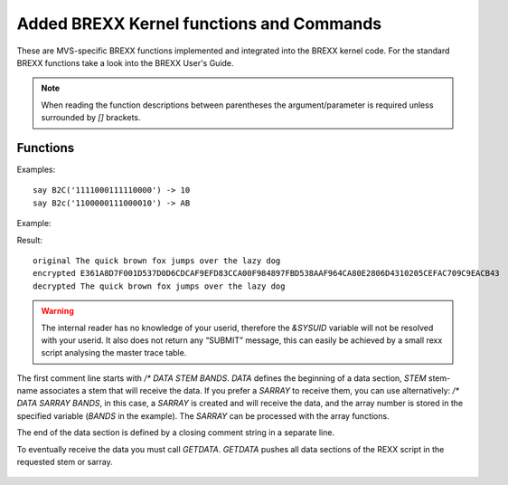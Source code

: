 Added BREXX Kernel functions and Commands
-----------------------------------------

These are MVS-specific BREXX functions implemented and integrated into
the BREXX kernel code. For the standard BREXX functions take a look into
the BREXX User's Guide.

.. note::
    
    When reading the function descriptions between parentheses the
    argument/parameter is required unless surrounded by `[]` brackets.

Functions
~~~~~~~~~

.. function:: ABEND(user-abend-code)

   ABEND Terminates the program with specified User-Abend-Code. Valid
   values for the user evening abend-code are values between 0 and 4095.

   :param user-abend-code: specified User-Abend-Code
   :rtype: n/a

.. function:: AFTER(search-string,string)
    
    The remaining portion of the string that follows the first
    occurrence of the search-string within the string. If search-string
    is not part of string an empty string is returned.

   :param search-string: search string
   :param string: string to search
   :rtype: string

.. function:: A2E(ascii-string)

    Translates an ASCII string into EBCDIC. Caveat: not 
    all character translations are biunique!
    
   :param ascii-string: string to translate
   :rtype: string

.. function:: E2A(ebcdic-string)

    Translates an EBCDIC string into ASCII. Caveat: not 
    all character translations are biunique!
    
   :param ebcdic-string: string to translate
   :rtype: string

.. function:: BEFORE(search-string,string)
    
    The portion of the string that precedes the first occurrence of
    search-string within the string. If search-string is not part of
    string an empty string is returned.

    :param search-string: search string
    :param string: string to search
    :rtype: string

    Example:

    .. code-block:: rexx
       :linenos:

       string='The quick brown fox jumps over the lazy dog'
       say 'String                 'string
       say 'Before Fox             'before('fox',string)
       say 'After Fox              'after('fox',string)

    Result::

        STRING                 THE QUICK BROWN FOX JUMPS OVER THE LAZY DOG
        BEFORE FOX             THE QUICK BROWN                            
        AFTER FOX               JUMPS OVER THE LAZY DOG    

.. function:: BLDL(program-name)

   Reports 1 if the program is callable via the active program library
   assignments (STEPLIB, JOBLIB, etc. DD statements). If it is not
   found, 0 is returned.

   :param program-name: program name
   :rtype: int

.. function:: BASE64ENC(string)

   Encodes a string or a binary string into a Base 64 encoded string. It
   is not an encryption process; it is, therefore, not usable for
   storing passwords.

   :param string: string to encode
   :rtype: string

.. function:: BASE64DEC(base64-string)

   Decodes a base64 string into a string or binary string.

   :param base64-string: string to decode
   :rtype: string

   Example:
   
   .. code-block:: rexx
      :linenos:
   
      str='The quick brown fox jumps over the lazy dog'
      stre=base64Enc(str)
      say 'Encoded 'stre
      strd=base64Dec(stre)
      say 'Original "'strd'"'
      say 'Decoded "'strd'"'
   
   Result::
   
       Encoded 44iFQJikiYOSQIKZlqaVQIaWp0CRpJSXokCWpYWZQKOIhUCTgamoQISWhw==
       Original "The quick brown fox jumps over the lazy dog"
       Decoded "The quick brown fox jumps over the lazy dog"
   
.. function:: B2C(bit-string)
   
   Converts bit string into a Character string

   :param bit-string: string to decode
   :rtype: string

Examples::

    say B2C('1111000111110000') -> 10
    say B2c('1100000111000010') -> AB


.. function:: C2B(character-string)

    Converts a character string into a bit string

    Example::
    
        say c2x('64'x) c2B('64'x) -> 64 01100100
        say c2x(10) c2B(10)       -> F1F0 1111000111110000
        say c2x('AB') c2B('AB')   -> C1C2 1100000111000010
    
.. function:: C2U(character-string)
    
    Converts a character string into an unsigned Integer string

    Example::
    
        say c2d(' B5918B39'x) -1248752839
        say c2u(' B5918B39'x) 3046214457

.. function:: D2P(number,length[,fraction-digit])
    
    D2P converts a number (integer or float) into a decimal packed
    field. The created field is in binary format. The fraction digit
    parameter is non-essential, as the created decimal does not contain
    any fraction information, for symmetry reasons to the P2D function
    it has been added.

.. function:: P2D(number,length,fraction-digit)
    
    P2D converts a decimal packed field (binary format) into a number.

.. function:: CEIL(decimal-number)
    
    CEIL returns the smallest integer greater or equal than the decimal number.

.. function:: CONSOLE(operator-command)
    
    Performs an operator command, but does not return any output. If you
    need the output for checking the result, please use the RXCONSOL
    function.

.. function:: ENCRYPT(string,password)
    
    Encrypts a string via a password. The encryption/decryption method
    is merely XOR-ing the string with the password in several rounds.
    This means the process is not foolproof and has not the quality of
    an RSA encryption.

.. function:: DECRYPT(string,password)
    
    Decrypts an encrypted string via a password.
    The encryption/decryption method is merely XOR-ing the string with
    the password in several rounds. This means the process is not
    foolproof and has not the quality of an RSA encryption.

Example:

.. code-block:: rexx
   :linenos:
   
   a10='The quick brown fox jumps over the lazy dog'
   a11=encrypt(a10,"myPassword")
   a12=decrypt(a11,"myPassword")
   say "original "a10
   say "encrypted "c2x(a11)
   say "decrypted "a12

Result::
    
    original The quick brown fox jumps over the lazy dog
    encrypted E361A8D7F001D537D0D6CDCAF9EFD83CCA00F984897FBD538AAF964CA80E2806D4310205CEFAC709C9EACB43
    decrypted The quick brown fox jumps over the lazy dog

.. function:: DEFINED('variable-name')
    
    Tests if variable or STEM exists, to avoid variable substitution, the variable-name must be enclosed in quotes.
    return values:

    +--------------+------------------------------------------------------+
    | Return Value | Description                                          |
    +==============+======================================================+
    | -1           | not defined, but would be an invalid variable name   |
    +--------------+------------------------------------------------------+
    | 0            | variable-name is not a defined variable              |
    +--------------+------------------------------------------------------+
    | 1            | variable-name is defined it contains a string        |
    +--------------+------------------------------------------------------+
    | 2            | variable-name is defined it contains a numeric value |
    +--------------+------------------------------------------------------+
    
    To test whether a variable is defined, you can use: 
    `If defined('myvar')> 0 then ..`

.. function:: DUMPIT(address,dump-length)
    
    DUMPIT displays the content at a given address of a specified length
    in hex format. The address must be provided in hex format;
    therefore, a conversion with the D2X function is required.

    Example:
    
    .. code-block:: rexx
       :linenos:
       
       call mvscbs
       /* load MVS CB functions */
       call dumpit d2x(tcb()),256
    
    Result::
    
        009B8148 (+00000000) | 009AE448 00000000 009AD99C 009BF020 | ..U.......R...0.
        009B8158 (+00000010) | 00000000 00000000 009B2578 80000000 | ................
        009B8168 (+00000020) | 0000FFFF 009C7C88 0013B908 00000000 | ......@h........
        009B8178 (+00000030) | 40D871C0 009DA1E0 002C13C0 002C1434 |  Q.{...\...{....
        009B8188 (+00000040) | 002C1434 002C30A8 00000085 009ADA3C | .......y...e....
        009B8198 (+00000050) | 00000002 00158000 00262F88 4025EBD0 | ...........h ..}
        009B81A8 (+00000060) | 00BF52C0 0027F268 4026306E 00000000 | ...{..2. ..>....
        009B81B8 (+00000070) | 001D4FB8 00000000 00000000 009DC330 | ..|...........C.
        009B81C8 (+00000080) | 00000000 009B8730 00000000 00000000 | ......g.........
        009B81D8 (+00000090) | 001D3048 00000000 009DF548 00000000 | ..........5.....
        009B81E8 (+000000A0) | 009B23C4 809D5F88 00000000 00000000 | ...D..¬h........
        009B81F8 (+000000B0) | 00000000 009DC6EC 00000000 00000000 | ......F.........
        009B8208 (+000000C0) | 00000000 00000000 00000000 00000000 | ................
        009B8218 (+000000D0) | 009B8270 00000000 00000000 009B8730 | ..b...........g.
        009B8228 (+000000E0) | 00000000 00000000 00000000 00000000 | ................
        009B8238 (+000000F0) | 80000040 00000000 009B2E58 00000000 | ... ............

.. function:: DUMPVAR('variable-name')

    DUMPVAR displays the content of a variable or stem-variable in hex
    format; the displayed length is variable-length +16 bytes. The
    variable name must be enclosed in quotes. If no variable is
    specified, all so far allocated variables are printed.

    Example:
    
    .. code-block:: rexx
       :linenos:
       
       v21.1='Stem Variable, item 1'
       v21.2='Stem Variable, item 2'
       v21.3='Stem Variable, item 3'
       call DumpVAR('v21.1')
    
    Result::
        
        002C2818 (+00000000) | E2A38594 40E58199 89818293 856B4089 | Stem Variable, i
        002C2828 (+00000010) | A3859440 F1000000 00000000 00000000 | tem 1...........
    
.. function:: DATE([date-target-format],[date],[date-input-format])

    The integrated DATE function replaces the RXDATE version stored in
    RXLIB. RXDATE will be available to guarantee consistency of
    existing REXX scripts. It may be removed in a future release. 

    The three arguments are options. `date` defaults to today,

    Supported input formats:
    
    +---------------+------------------------------------------------------------------------------------------------+
    | Format        | Description                                                                                    |
    +===============+================================================================================================+
    | Base          | days since 01.01.0001                                                                          | 
    +---------------+------------------------------------------------------------------------------------------------+
    | JDN           | days since Monday 24. November 4714 BC                                                         |
    +---------------+------------------------------------------------------------------------------------------------+ 
    | UNIX          | days since 1. January 1970                                                                     |
    +---------------+------------------------------------------------------------------------------------------------+ 
    | DEC           | 01-JAN-20 DEC format (Digital Equipment Corporation)                                           |
    +---------------+------------------------------------------------------------------------------------------------+ 
    | XDEC          | 01-JAN-2020 extended DEC format (Digital Equipment Corporation)                                |
    +---------------+------------------------------------------------------------------------------------------------+ 
    | Julian        | yyyyddd e.g. 2018257                                                                           |
    +---------------+------------------------------------------------------------------------------------------------+ 
    | European      | dd/mm/yyyy e.g. 11/11/18                                                                       |
    +---------------+------------------------------------------------------------------------------------------------+ 
    | xEuropean     | dd/mm/yyyy e.g. 11/11/2018, extended European (4 digits year)                                  |
    +---------------+------------------------------------------------------------------------------------------------+ 
    | German        | dd.mm.yyyy e.g. 20.09.2018                                                                     |
    +---------------+------------------------------------------------------------------------------------------------+ 
    | USA           | mm/dd/yyyy e.g. 12.31.18                                                                       |
    +---------------+------------------------------------------------------------------------------------------------+ 
    | xUSA          | mm/dd/yyyy e.g. 12.31.2018, extended USA (4 digits year)                                       |
    +---------------+------------------------------------------------------------------------------------------------+ 
    | STANDARD      | yyyymmdd e.g. 20181219                                                                         |
    +---------------+------------------------------------------------------------------------------------------------+ 
    | ORDERED       | yyyy/mm/dd e.g. 2018/12/19                                                                     |
    +---------------+------------------------------------------------------------------------------------------------+ 
    | LONG          | dd month-name yyyy e.g. 12 March 2018, month is translated into month number (first 3 letters) |
    +---------------+------------------------------------------------------------------------------------------------+ 
    | NORMAL        | dd 3-letter-month yyyy e.g. 12 Mar 2018, month is translated into month number                 |
    +---------------+------------------------------------------------------------------------------------------------+ 
    | QUALIFIED     | Thursday, December 17, 2020                                                                    |
    +---------------+------------------------------------------------------------------------------------------------+  
    | INTERNATIONAL | date format 2020-12-01                                                                         |
    +---------------+------------------------------------------------------------------------------------------------+ 
    | TIME          | date since 1.1.1970 in seconds                                                                 |
    +---------------+------------------------------------------------------------------------------------------------+ 
    
    
    Supported output formats:
    
    +---------------+------------------------------------------------------------------------------------------------+
    | Format        | Description                                                                                    |
    +===============+================================================================================================+
    | Base          | days since 01.01.0001                                                                          | 
    +---------------+------------------------------------------------------------------------------------------------+
    | Days          | ddd days in this year e.g. 257                                                                 |
    +---------------+------------------------------------------------------------------------------------------------+
    | Weekday       | weekday of day e.g. Monday                                                                     |
    +---------------+------------------------------------------------------------------------------------------------+
    | Century       | dddd days in this century                                                                      |
    +---------------+------------------------------------------------------------------------------------------------+
    | JDN           | days since Monday 24. November 4714 BC                                                         |
    +---------------+------------------------------------------------------------------------------------------------+ 
    | UNIX          | days since 1. January 1970                                                                     |
    +---------------+------------------------------------------------------------------------------------------------+ 
    | DEC           | 01-JAN-20 DEC format (Digital Equipment Corporation)                                           |
    +---------------+------------------------------------------------------------------------------------------------+ 
    | XDEC          | 01-JAN-2020 extended DEC format (Digital Equipment Corporation)                                |
    +---------------+------------------------------------------------------------------------------------------------+ 
    | Julian        | yyyyddd e.g. 2018257                                                                           |
    +---------------+------------------------------------------------------------------------------------------------+ 
    | European      | dd/mm/yyyy e.g. 11/11/18                                                                       |
    +---------------+------------------------------------------------------------------------------------------------+ 
    | xEuropean     | dd/mm/yyyy e.g. 11/11/2018, extended European (4 digits year)                                  |
    +---------------+------------------------------------------------------------------------------------------------+ 
    | German        | dd.mm.yyyy e.g. 20.09.2018                                                                     |
    +---------------+------------------------------------------------------------------------------------------------+ 
    | USA           | mm/dd/yyyy e.g. 12.31.18                                                                       |
    +---------------+------------------------------------------------------------------------------------------------+ 
    | xUSA          | mm/dd/yyyy e.g. 12.31.2018, extended USA (4 digits year)                                       |
    +---------------+------------------------------------------------------------------------------------------------+ 
    | STANDARD      | yyyymmdd e.g. 20181219                                                                         |
    +---------------+------------------------------------------------------------------------------------------------+ 
    | ORDERED       | yyyy/mm/dd e.g. 2018/12/19                                                                     |
    +---------------+------------------------------------------------------------------------------------------------+ 
    | LONG          | dd month-name yyyy e.g. 12 March 2018, month is translated into month number (first 3 letters) |
    +---------------+------------------------------------------------------------------------------------------------+ 
    | LS            | time of day in microseconds  5 chars (digits) seconds, 6 chars, microseconds w/out delimiters  |
    +---------------+------------------------------------------------------------------------------------------------+ 
    | NORMAL        | dd 3-letter-month yyyy e.g. 12 Mar 2018, month is translated into month number                 |
    +---------------+------------------------------------------------------------------------------------------------+ 
    | QUALIFIED     | Thursday, December 17, 2020                                                                    |
    +---------------+------------------------------------------------------------------------------------------------+  
    | INTERNATIONAL | date format 2020-12-01                                                                         |
    +---------------+------------------------------------------------------------------------------------------------+ 
    | TIME          | date since 1.1.1970 in seconds                                                                 |
    +---------------+------------------------------------------------------------------------------------------------+ 

.. function:: DATETIME([target-format],[timestamp],[input-format])
    
    Formats a timestamp into various representations. 

    :param target-format: *optional* target-format defaults to Ordered
    :param timestamp: *optional* timestamp defaults to today current time
    :param input-format: *optional* input-format defaults to Timestamp
    :rtype: string

    Formats are:
    
    +--------+---------------------------+--------------------------------------------+
    | Format | Description               | Example                                    |
    +========+===========================+============================================+
    | T      | is timestamp in seconds   | 1615310123 (seconds since 1. January 1970) |
    +--------+---------------------------+--------------------------------------------+
    | E      | timestamp European format | 09/12/2020-11:41:13                        |
    +--------+---------------------------+--------------------------------------------+
    | U      | timestamp US format       | 12.09.2020-11:41:13                        |
    +--------+---------------------------+--------------------------------------------+
    | O      | Ordered Time stamp        | 2020/12/09-11:41:13                        |
    +--------+---------------------------+--------------------------------------------+
    | B      | Base Time stamp           | Wed Dec 09 07:40:45 2020                   |
    +--------+---------------------------+--------------------------------------------+

.. function:: Time(string)
    
    Time has gotten new input parameters. `String` can be one of:

    - `MS` Time of today in seconds.milliseconds
    - `HS` Time of today in seconds.hundreds 
    - `US` Time of today in seconds.microseconds
    - `CPU` Used CPU time in seconds.milliseconds
    - `LS` time of day in microseconds, in string format, 5 chars (digits) seconds, 6 chars microseconds without delimiters

.. function:: STDATE([date-target-format],[date],[date-input-format])
    
    Calculating the Startrek Stardate.  

    :param date-target-format: *optional* date-target-format defaults to Ordered
    :param timestamp: *optional* timestamp defaults to today current time
    :param input-format: *optional* input-format defaults to Timestamp
    :rtype: string

.. function:: FILTER(string,character-table[,filter-type])

    The filter function removes all characters defined in the character
    table if 'drop' is used as filter-type. If 'keep' is specified, just
    those characters which are in the character table are kept.
    Filter-type defaults to drop.

   :param string: string to filter
   :param character-table: filter table
   :param filter-type: *optional* either `drop` or `keep`
   :rtype: string
  

    For example, remove 'o' and 'blank':

    
    .. code-block:: rexx
       :linenos:
    
       say FILTER('The quick brown fox jumps over the lazy dog',' o')
       Thequickbrwnfxjumpsverthelazydg

.. function:: FLOOR(decimal-number)

    FLOOR returns the smallest integer less or equal to the decimal number.

.. function:: INT(decimal-number)

    INT returns the integer value of a decimal number. Fraction digits
    are stripped off. There is no rounding in place. It's faster than
    saying `intValue=number%1`

.. function:: JOBINFO() 
    
    Returns jobname and additional information about currently running job or TSO session in REXX variables, like JOB.NAME, JOB.NUMBER, STEP.NAME, PROGRAM.NAME

    Example:
    
    .. code-block:: rexx
       :linenos:
       
       say jobinfo()
       say job.name
       say job.number
       say job.step
       say job.program
    
    Result::
        
        PEJ                  
        PEJ                  
        TSU02077             
        ISPFTSO.ISPLOGON     
        IKJEFT01                  

.. function:: JOIN(string,target-string[,join-table])
    
    Join merges a string into a target-string. The merge occurs byte by
    byte; if the byte in target-string is defined in the join-table. The
    join-table consists of one or more characters, which may be overwritten.
    If it is in the target-string, it is replaced by the equivalent byte of
    the string. If it is not part of the join-table, it remains as it is. If
    the length of the string is greater than the target-string size is
    appending the target-string. The join-table is an optional parameter and
    defaults to blank.

    Example::
        
        SAY JOIN('     PETER        MUNICH','NAME=        CITY=          ')          
        NAME=PETER   CITY=MUNICH
    
.. function:: LEVEL()

    Level returns the current procedure level. The level information is
    increased by +1 for every CALL statement or function call.

    Example:
    
    .. code-block:: rexx
       :linenos:
    
       say 'Entering MAIN 'Level()
       call proc1
       say 'Returning from proc1 'Level()
       return
       
       proc1:
          say 'Entering proc1 'Level()
          call proc2
          say 'Returning from proc2 'Level()
       return 0
       
       proc2: procedure
          if level()>5 then return 4
          say 'Entering proc2 'Level()
          prc=proc1()
          say 'Returning from proc1 'Level()
       return 0
    
    Result::
    
        ENTERING MAIN 0       
        ENTERING PROC1 1      
        ENTERING PROC2 2      
        ENTERING PROC1 3      
        ENTERING PROC2 4      
        ENTERING PROC1 5      
        RETURNING FROM PROC2 5
        RETURNING FROM PROC1 4
        RETURNING FROM PROC2 3
        RETURNING FROM PROC1 2
        RETURNING FROM PROC2 1
        RETURNING FROM PROC1 0

.. function:: ARGV(argument-number,calling-level)   

    Returns the argument specified by argument-number and the calling-level. 
    With this function, you can determine calling procedure arguments in several stages.
 
    calling-level:

    +--------+-----------------------------------------------------+
    | 0      | is the current procedure                            | 
    +--------+-----------------------------------------------------+
    | -1     | is the procedure calling the current procedure      | 
    +--------+-----------------------------------------------------+
    | -2     | the caller of the caller …                          | 
    +--------+-----------------------------------------------------+
    | ...    |                                                     | 
    +--------+-----------------------------------------------------+
    | 1      | is the very first procedure in the calling sequence | 
    +--------+-----------------------------------------------------+
    | 2      | is the second procedure                             | 
    +--------+-----------------------------------------------------+
    | 3      | ...                                                 | 
    +--------+-----------------------------------------------------+

    Example:

    .. code-block:: rexx
       :linenos:
    
       RX MAIN "EUROPE"
       call Sub1 "Germany", "Italy","UK"                 
       return                                            
                                                         
       sub1:                                             
       call sub2 'Munich','Rome','London'                
       return                                            
                                                         
       sub2:                                             
       say 'argument 1 of SUB2: 'argv(1,0)               
       say 'argument 2 of SUB2: 'argv(2,0)               
       say 'argument 3 of SUB2: 'argv(3,0)               
                                                         
       say 'argument 1 of SUB1: 'argv(1,-1)              
       say 'argument 2 of SUB1: 'argv(2,-1)              
       say 'argument 3 of SUB1: 'argv(3,-1)              
                                                         
       say 'Calling argument 1 of main: 'argv(1,-2)      
       return                                            
       
    Result:

        argument 1 of SUB2: Munich           
        argument 2 of SUB2: Rome             
        argument 3 of SUB2: London           
        argument 1 of SUB1: Germany          
        argument 2 of SUB1: Italy            
        argument 3 of SUB1: UK               
        Calling argument 1 of main: EUROPE   


.. function:: LINKMVS(load-module, parms)

    Starts a load module. Parameters work according to standard conventions.

.. function:: LINKPGM(load-module, parms)

    Starts a load module. Parameters work according to standard conventions.

.. function:: LISTIT('variable-prefix')

    Returns the content of all variables and stem-variables starting
    with a specific prefix. The prefix must be enclosed in quotes. If no
    prefix is defined all variables are printed

    Example:
    
    .. code-block:: rexx
       :linenos:
       
       v2='simple Variable'
       v21.0=3
       v21.1='Stem Variable, item 1'
       v21.2='Stem Variable, item 2'
       v21.3='Stem Variable, item 3'
       call ListIt 'V2'
    
    Result::
    
        List Variables with Prefix 'V2'         
        -------------------------------         
        [0001]  "V2" => "SIMPLE VARIABLE"       
        [0002]  "V21." =>                       
        >[0001] "|.0" => "3"                    
        >[0002] "|.1" => "STEM VARIABLE, ITEM 1"
        >[0003] "|.2" => "STEM VARIABLE, ITEM 2"
        >[0004] "|.3" => "STEM VARIABLE, ITEM 3"

.. function:: LOCK('lock-string',['lock-modes'][,timeout])
    
    Locks a resource (could be any string, e.g. dataset-name) for usage
    by a concurrent program (which must request the same resource).
    Typically it is used to keep the integrity of several datasets.
    
    :param lock-string: resource to lock
    :param lock-modes: *optional* One of TEST/SHARED/EXCLUSIVE. `TEST` tests whether the resource is available. `SHARED` shared access is wanted, other programs/tasks are also shared access granted, but no exclusive lock can be granted, while a shared lock is active, `EXCLUSIVE` no other program/task can use the resource at this point.
    :param timeout: *optional* defines a maximum wait time in milliseconds to acquire the resource. If no timeout is defined the LOCK ends immediately if it couldn’t be acquired.
    :return: **0** if resource was locked, **4** resource could not be acquired in the requested time interval

.. function:: UNLOCK('lock-string')
    
    Unlocks a previously locked resource.
    
    :return: 0 unlock was successful, otherwise unsuccesful

.. function:: MEMORY()
    
    Determines and print the available storage junks::
        
        MVS Free Storage Map           
        ---------------------------    
        AT ADDR  7909376    1176 KB    
        AT ADDR  3108864    1166 KB    
        Total               2342 KB    
        ---------------------------    
                  
.. function:: MTT(['REFRESH'])

    :return: the content of the Master Trace Table in the stem variable `_LINE.`, `_LINE.0` contains the number ofreturned trace table entries. The return code contains the number of trace table entries fetched. If **-1** is returned the Master Trace Table has not been changed since the last call, _LINE. remains unchanged.
    
    If the optional `'REFRESH'` option is used, the Trace Table will be
    recreated even it it has not changed.

    Example:
    
    .. code-block:: rexx
       :linenos:
        
        Call mtt()
        Do i=1 to _line.0
           Say _line.i
        End 
     
    Result::
    
        ...
        4000 08.48.56 JOB  891  $HASP395 BRXLINK  ENDED"                                  
        4000 08.48.56 JOB  891  IEF404I BRXLINK - ENDED - TIME=08.48.56"                  
        0004 08.48.56 JOB  891  BRXLINK    ALIASES             IKJEFT01  RC= 0000"        
        0004 08.48.55 JOB  891  BRXLINK    LINKAUTH            IEWL      RC= 0000"        
        0004 08.48.53 JOB  891  BRXLINK    BRXLNK              IEWL      RC= 0004"        
        0004 08.48.53 JOB  891  IEFACTRT - Stepname  Procstep  Program   Retcode"         
        4000 08.48.51 JOB  891  IEF403I BRXLINK - STARTED - TIME=08.48.51"                
        4000 08.48.51 JOB  891  $HASP373 BRXLINK  STARTED - INIT  1 - CLASS A - SYS TK4-" 
        0200 08.48.50 JOB  891  $HASP100 BRXLINK  ON READER2"                     
        ...      

.. function:: MTTSCAN
    
    MTTSCAN is an application that constantly analyses the Master Trace 
    Table and passes control to the user’s procedures for a registered
    function to perform user actions. 
    
    Example in `BREXX.<version>.SAMPLE(MTTSCANT)` 
    
    
    In this example, the trace entries `$HASP373 (LOGON)` and 
    `$HASP395 (LOGOFF)` are registered, and the associated call-back
    procedures will be called to initiate further actions.  

    Example:
    
    .. code-block:: rexx
       :linenos:
    
       /* ------------------------------------------------------------------  
        * Scan Master Trace Table for LOGON/LOGOFF actions                    
        * ------------------------------------------------------------------  
        */                                                                    
       /* ------------------------------------------------------------------*/
       /*            + ---  REGISTER requestesd action                      */
       /*            |           + --- action keyword in trace table        */
       /*            |           |          + --- associated call back proc */
       /*            Y           Y          Y                               */
       call mttscan 'REGISTER','$HASP373','hasp373'                           
       call mttscan 'REGISTER','$HASP395','hasp395'                           
                                                                              
       /*            + ---  Start scanning Trace Table                      */
       /*            |     + --- scan frequency in millisedonds             */
       /*            Y     Y          default is 5000                       */
       call mttscan 'SCAN',2000                                               
       return                                                                 
       /* --------------------------------------------------------------------
        * Call Back to handle $HASP373 Entries of the Trace Table: user LOGON 
        *    arg(1) contains the selected line of the Trace Table             
        * --------------------------------------------------------------------
        */                                                                    
       hasp373:                                                               
         user=word(arg(1),6)                                                  
       /* call console 'c u='user     You can for example cancel the user   */
         say user ' has logged on'                                            
         say 'Trace Table entry: 'arg(1)                                      
         say copies('-',72)                                                   
       return                                                                 
       /* --------------------------------------------------------------------
        * Call Back to handle $HASP395 Entries of the Trace Table: user LOGOFF
        *   arg(1) contains the selected line of the Trace Table              
        * --------------------------------------------------------------------
        */                                                                    
       hasp395:                         
         user=word(arg(1),6)            
         say user ' has logged off'     
         say 'Trace Table entry: 'arg(1)
         say copies('-',72)             
       return    

.. function:: RXCONSOL
    
    An application that returns the output of a requested Console command in the stem variable `CONSOLE.n`

    :return: **>0** the command output could not be identified in the Master Trace Table
    
    Example in `BREXX.<version>.SAMPLE(CONSOLE)`:

    .. code-block:: rexx
       :linenos:
    
       /* -----------------------------------------------------------
        *  RXCONSOL Sample: Show output of a Console command         
        * -----------------------------------------------------------
        */                                                           
       call rxconsol('D A,L')                                        
       say copies('-',72)                                            
       say center('Console Output of D A,L',72)                      
       say copies('-',72)                                            
       do i=1 to console.0                                           
          say console.i                                              
       end

    .. warning:: 
        
        The result of an operator command is not synchronously returned, but
        asynchronously assigned via the activity number. In certain
        situations, this may fail, then an exact match of operator command
        and its output is impossible. You will then see more output than
        expected.  

.. function:: RXLIST()

    Prints the currently loaded BREXX modules including their originating DSN.
    The first entry is the starting REXX. 

    Example::

        Loaded Rexx Modules                                  
            REXX      Member   DDNAME   DSN                  
        -----------------------------------------------------
          1 #RXL      RXL      SYSUEXEC PEJ.EXEC             
          2 RXSORT    RXSORT   RXLIB    BREXX.RXLIB          
          3 FMTLIST   FMTLIST  RXLIB    BREXX.RXLIB          
          4 FSSAPI    FSSAPI   RXLIB    BREXX.RXLIB          

.. function:: NJE38CMD

    An application that returns the output of a requested NJE38 command
    in the stem variable `NJE38.n` 
    
    :return: **>0** means the NJE38 command output could not be identified in the Master Trace Table
    
    Example in `BREXX.<version>.SAMPLE(NJECMD)`

    .. code-block:: rexx
       :linenos:
    
       /* -----------------------------------------------------------
        *  NJE38 Sample: Show available files in NJE38 inbox         
        *    pass command to NJE38CMD and retrieve output            
        * -----------------------------------------------------------
        */                                                           
       rc=nje38CMD('NJE38 D fILes')                                  
       if rc>0 then do                                               
          say 'Unable to pickup NJE38 results'                       
          return 8                                                   
       end                                                           
       say copies('-',72)                                            
       say center('NJE38 Spool Queue',72)                            
       say copies('-',72)                                            
       do i=1 to nje38.0                                             
          say nje38.i                                                
       end                                                           
    
    Result::
    
        ------------------------------------------------------------------------
                                   NJE38 SPOOL QUEUE                            
        ------------------------------------------------------------------------
        NJE014I  File status for node DRNBRX3A
        File  Origin   Origin    Dest     Dest
         ID   Node     Userid    Node     Userid    CL  Records
        0006  DRNBRX3A PEJ1      DRNBRX3A PEJ       A   50
        0010  CZHETH3C FIX0MIG   DRNBRX3A MIG       A   119
        Spool 00% full

.. function:: VLIST(pattern[,”VALUES”/”NOVALUES”])

    VLIST scans all defined REXX-variable names for a specific pattern.
    This is mainly for stem-variables useful, where they can have
    various compound components. The pattern must be coded in the form
    `p1.p2.p3.p4.p5`, p1, p2, p3,p4,p5 are subpatterns that must match 
    the stem variable name. There are up to 5 subpatterns allowed. 
    You may use `*` as a subpattern for any variable in this position.

    Example:
    
    .. code-block:: rexx
       :linenos:
    
       ADDRESS.PEJ.CITY='Munich'
       ADDRESS.MIG.CITY='Berlin'
       ADDRESS.pej.pub='Hofbrauhaus'
       ADDRESS.mig.pub='Steakhaus'
       ADDRESS='set'
       call xlist('*.*.CITY')
       call xlist('ADDRESS')
       call xlist('ADDRESS.*.CITY')
       call xlist('ADDRESS.PEJ')
       call xlist('ADDRESS.MIG')
       call xlist()
       exit
       xlist:
       say '>>> 'arg(1)
       say vlist(arg(1))
       return
    
    Result::
    
        >>> *.*.CITY                  
        ADDRESS.MIG.CITY="BERLIN"     
        ADDRESS.PEJ.CITY="MUNICH"     
                                      
        >>> ADDRESS                   
        ADDRESS="SET"                 
        ADDRESS.MIG.CITY="BERLIN"     
        ADDRESS.MIG.PUB="STEAKHAUS"   
        ADDRESS.PEJ.CITY="MUNICH"     
        ADDRESS.PEJ.PUB="HOFBRAUHAUS" 
                                      
        >>> ADDRESS.*.CITY            
        ADDRESS.MIG.CITY="BERLIN"     
        ADDRESS.PEJ.CITY="MUNICH"     
                                      
        >>> ADDRESS.PEJ               
        ADDRESS.PEJ.CITY="MUNICH"     
        ADDRESS.PEJ.PUB="HOFBRAUHAUS" 
                                      
        >>> ADDRESS.MIG               
        ADDRESS.MIG.CITY="BERLIN"     
        ADDRESS.MIG.PUB="STEAKHAUS"   
                                      
        >>>                           
        ADDRESS="SET"                 
        ADDRESS.MIG.CITY="BERLIN"     
        ADDRESS.MIG.PUB="STEAKHAUS"   
        ADDRESS.PEJ.CITY="MUNICH"     
        ADDRESS.PEJ.PUB="HOFBRAUHAUS" 
        SIGL="11"                     
        VLIST.0="2"  

.. function:: LASTWORD(string)

    Returns the last word of the provided string.

.. function:: PEEKS(decimal-address,length)

    PEEKS returns the content (typically a string) of a main-storage
    address in a given length. The address must be in decimal format.
    
    PEEKS is a shortcut of `STORAGE(d2x(decimal-address),length)`.

.. function:: PEEKA(decimal-address) 

    PEEKA returns an address (4 bytes) stored at a given address. The 
    address must be in decimal format. 
    
    PEEKA is a shortcut of `STORAGE(d2x(decimal-address),4)`.

.. function:: PEEKU(decimal-address) 

    PEEKU returns an unsigned integer stored at the given decimal 
    address (4 bytes). The address must be in decimal format.

.. function:: RACAUTH(userid,password)
    
    The RACFAUTH function validates the userid and password against the
    RAKF definitions. If both pieces of information are valid, a one is
    returned.

.. function:: RHASH(string,[slots]) 
    
    The function returns a numeric hash value of the provided string. 
    The optional slots parameter defines the highest hash number before 
    it restarts with 0. Slots default to 2,147,483,647 Even before
    reaching the maximum slot, the returned number is not necessarily 
    unique; it may repeat (collide) for various strings. The calculation
    is based on a polynomial rolling hash function
    
.. function:: ROUND(decimal-number,fraction-digits)
    
    The function rounds a decimal number to the precision defined by 
    fraction-digits. If the decimal number does not contain the number 
    of fraction digits requested, it is padded with 0s.

.. function:: ROTATE(string,position[,length]) 
    
    The function is a rotating substring if the requested length for the
    substring is not available, it takes the remaining characters from 
    the beginning of the string. If the optional length parameter is not
    coded, the length of the string is used.

    Example::
        
        Rotate("1234567890ABCDEF",10,10)
        Rotate("1234567890ABCDEF",1)
        Rotate("1234567890ABCDEF",5)

    Result::
        
        '0ABCDEF123'
        '1234567890ABCDEF'
        '567890ABCDEF1234'
        
.. function:: PUTSMF(smf-record-type,smf-message)
    
    Writes an SMF message of type smf-record-type. If you use a defined 
    type with a certain structure, it must be reflected in smf-message. 
    If necessary you can use den BREXX conversion functions (D2C, D2P, etc.) 
    to create binary data.

.. function:: SUBMIT(options) 
    
    Submits a job via the internal reader to your MVS system. Options are:

    - fully qualified dataset name containing the JCL
    - stem variable containing the JCL
    - stack containing the JCL        

    Example::

        submit("'pds-name(member-name)'") submit a DSN or a member in a PDS
        submit('stem-variable.')          submit JCL stored in stem-variable
        submit('*')                       submit JCL stored in a stack (queue)       

.. warning::

    The internal reader has no knowledge of your userid, therefore the
    `&SYSUID` variable will not be resolved with your userid. It also 
    does not return any “SUBMIT” message, this can easily be achieved by 
    a small rexx script analysing the master trace table.

.. function:: SPLIT(string,stem-variable[,delimiter]) 

    SPLIT splits a string into its words and store them in a stem 
    variable. The optional delimiter table defines the split 
    character(s), which shall be used to separate the words. SPLIT 
    returns the number of found words. Also, `stem-variable.0` contains 
    the number of words. The words are stored in the `stem-variable.1`, 
    `stem-variable.2`, etc. It is recommended to enclose the receiving 
    stem-variable-name in quotes.

    Example:
    
    .. code-block:: rexx
       :linenos:
       
       Say Split('The quick brown fox jumps over the lazy dog','myStem.')
       Call LISTIT
    
    Result::
    
        9                       
        List all Variables      
        ------------------      
        [0001]  "MYSTEM." =>    
        >[0001] "|.0" => "9"    
        >[0002] "|.1" => "THE"  
        >[0003] "|.2" => "QUICK"
        >[0004] "|.3" => "BROWN"
        >[0005] "|.4" => "FOX"  
        >[0006] "|.5" => "JUMPS"
        >[0007] "|.6" => "OVER" 
        >[0008] "|.7" => "THE"  
        >[0009] "|.8" => "LAZY" 
        >[0010] "|.9" => "DOG"  
    
    Example with list of word delimiters:
    
    .. code-block:: rexx
       :linenos:
    
       say split('City=London,Address=Picadelly Circus 24(7th floor)','mystem.','()=,')
       call listit
    
    Result::
    
        5                                                                  
        List all Variables                                                 
        ------------------                                                 
        [0001]  "MYSTEM." =>                                               
        >[0001] "|.0" => "5"                                               
        >[0002] "|.1" => "CITY"                                            
        >[0003] "|.2" => "LONDON"                                          
        >[0004] "|.3" => "ADDRESS"                                         
        >[0005] "|.4" => "PICADELLY CIRCUS 24"                             
        >[0006] "|.5" => "7TH FLOOR"                                       
        [0002]  "X" => "CITY=LONDON,ADDRESS=PICADELLY CIRCUS 24(7TH FLOOR)"

.. function:: SPLITBS(string,stem-variable[,split-string]) 
    
    SPLIT splits a string into its words and store them in a stem 
    variable. The split-string defines the string which shall be used to 
    separate the words. SPLIT returns the number found words. Also, 
    `stem-variable.0` contains the number of words. The words are stored 
    in the `stem-variable.1`, `stem-variable.2`, etc. It is recommended to 
    enclose the receiving stem-variable-name in quotes.
    
    Example:
    
    .. code-block:: rexx
       :linenos:
       
       say splitbs('today</N>tomorrow</N>yesterday','mystem.','</N>')
       call listit 'mystem.'
    
    result::
        
        3                                   
        List Variables with Prefix 'MYSTEM.'
        ------------------------------------
        [0001]  "MYSTEM." =>                
        >[0001] "|.0" => "3"                
        >[0002] "|.1" => "TODAY"            
        >[0003] "|.2" => "TOMORROW"         
        >[0004] "|.3" => "YESTERDAY"    
    
.. function:: EPOCHTIME([day,month,year])
    
    EPOCHTIME returns the Unix (epoch) time of a given date. It's the 
    seconds since 1. January 1970. You can easily extend the date by 
    adding the seconds of the day.

    As calculation internally is done on integer fields, the maximum 
    date which is supported is 19 January 2038 04:14:07. If no 
    parameters are specified, the current date/time will be returned.

    Example:
    
    .. code-block:: rexx
       :linenos:
    
       time= EPOCHTIME(1,1,2000)+3600*hours+60*minutes+seconds

.. function:: EPOCH2DATE(unix-epochtime)
    
    EPOCH2DATE translates a Unix (epoch) time-stamp into a readable 
    date/time format. Internally the date conversion is done by the 
    RXDATE module of RXLIB

    Example:
    
    .. code-block:: rexx
       :linenos:
    
       tstamp=EPOCHTIME()
       say tstamp
       SAY EPOCH2DATE(tstamp)
    
    Result::
    
        1600630022
        20/09/2020 19:27:02

.. function:: STIME()
    
    Time since midnight in hundreds of a second

.. function:: USERID()
    
    USERID returns the identifier of the currently logged-on user. (available in Batch and Online)

.. function:: UPPER(string)
    
    UPPER returns the provided string in upper cases.

.. function:: LOWER(string)
    
    LOWER returns the provided string in lower cases.

.. function:: MOD(number,divisor)
    
    MOD divides and returns the remainder, equivalent to the // operation.

.. function:: LOADRX(STEM,stemname.,procname)

    Sometimes it is useful to create a rexx procedure on the fly. For example, 
    if you read field names from an external dataset and have to build an 
    extraction routine. There are 2 ways to do so:

    1.	Create a stem containing the code line by line

    .. code-block:: rexx
       :linenos:
    
       xset.1="c=0"                       
       xset.2="c=c+1"                     
       xset.3="d=c+5"                     
       xset.4="e=c+15"                    
       xset.5="say c d e"                 
       xset.0=5                           
       call loadRX("STEM","XSET.","myrexx")
    
    2.	Create a sarray adding the lines to it:

    .. code-block:: rexx
       :linenos:
    
       s1=screate(32)                  
       call sset(s1,,"A=0")            
       call sset(s1,,"A=A+1")          
       call sset(s1,,"A=A+1")          
       call sset(s1,,"A=A+1")          
       call sset(s1,,"A=A+1")          
       call sset(s1,,"say a")          
       call slist(s1)                  
       xset.1="c=0"                    
       xset.2="c=c+1"                  
       xset.3="d=c+5"                  
       xset.4="e=c+15"                 
       xset.5="say c d e"              
       xset.0=5                        
       s2=stem2str("xset.")            
       say "STEMSTR "s2                
       call loadRX("ARRAY",s1,"rexx2")  

    Once LOADRX is executed, the REXX-name is usable and can be called. A REXX 
    procedure can be used just once, a reloading has no effect, as it does not 
    overwrite an existing version.   

.. function:: STCSTOP()

    Check in a started task (STC) if a STOP command has been sent via the console. 

    - Rc=0 no stop was requested
    - Rc=1 STOP has been requested

    If a STOP has been received the REXX script should terminate.

    Sample STC: 

    .. code-block:: rexx
       :linenos:

       DO forever                                     
           if stcstop()=1 then do                      
              CALL WTO 'STC STOP COMMAND RECEIVED'     
              leave                                    
           end                                         
           call wait 1000                              
           /* do STC stuff             */    
       ...         
           /* loop to check STC status */              
       end                                            
       exit 0                                         

.. function:: VERSION(['FULL'])
    
    Returns BREXX/370 version information, if FULL is specified the Build Date of BREXX is added and returned.

    Example::
        
        SAY VERSION()       -> V2R5M1
        SAY VERSION('FULL') -> Version V2R5M1 Build Date 15. Jan 2021

.. function:: WAIT(wait-time)
    
    Stops REXX script for some time, wait-time is in thousands of a second

.. function:: WORDDEL(string,word-to-delete)
    
    WORDDEL removes a specific word from the string. If the specified 
    word does not exist, the full string is returned.

    Example:
    
    .. code-block:: rexx
       :linenos:
    
       say worddel('I really love Brexx',1)
       say worddel('I really love Brexx',2)
       say worddel('I really love Brexx',3)
       say worddel('I really love Brexx',4)
       say worddel('I really love Brexx',5)
    
    Result::
    
        REALLY LOVE BREXX  
        I LOVE BREXX       
        I REALLY BREXX     
        I REALLY LOVE      
        I REALLY LOVE BREXX

.. function:: WORDINS(new-word,string,after-word-number)

    WORDINS inserts a new word after the specified word number. If 0 is 
    used as wobaserd number it is inserted at the beginning of the string.

    Example:
    
    .. code-block:: rexx
       :linenos:
    
       say wordins('really','I love BREXX',1)
       say wordins('really','I love BREXX',2)
       say wordins('really','I love BREXX',3)
       say wordins('really','I love BREXX',0)
    
    Result::
    
        I REALLY LOVE BREXX
        I LOVE REALLY BREXX
        I LOVE BREXX REALLY
        REALLY I LOVE BREXX


.. function:: WORDREP(new-word,string,word-to-replace)
    
    WORDREP replace a word value by a new value.

    Example:
    
    .. code-block:: rexx
       :linenos:
       
       say wordrep('!!!','I love Brexx',1)
       say wordrep('!!!','I love Brexx',2)
       say wordrep('!!!','I love Brexx',3)
    
    Result::
        
        !!! LOVE BREXX
        I !!! BREXX   
        I LOVE !!!    

.. function:: WTO(console-message)
    
    Write a message to the operator's console. It also appears in the 
    JES Output of the Job.

.. function:: XPULL()
    
    PULL function which returns the stack content casesensitive.

.. function:: GETDATA([rexx-module])

    The GETDATA function fetches all Data-Sections of the currently running 
    REXX and creates either a stem, a sarray, an integer array (IARRAY) a 
    or float array (FARRAY). The format of Data-Sections is embedded in a 
    comment block and has the following format:
    
    The comment which contains the data have the format::

        /* DATA STEM stemname …    
        Content 1
        Content 2
        …
        */ 

    The first line defines the target which receives the content, it can be: 

    - `/* DATA STEM stemname.`
    - `/* DATA SARRAY array-variable`
    - `/* DATA IARRAY array-variable`
    - `/* DATA FARRAY array-variable`

    Neither of the arrays needs to be created prior to the call, they are 
    created during the execution of the GETDATA function. It works on the 
    current running rexx. If you have a complex and/or nested structure it is 
    recommended to define the rexx-module as the parameter::

        /* DATA STEM stemname
        /* DATA STEM BANDS.                                         
          LED ZEPPELIN         	STAIRWAY TO HEAVEN          
          EAGLES                   HOTEL CALIFORNIA            
          AC/DC                    BACK IN BLACK               
          JOURNEY                  DON'T STOP BELIEVIN'        
          PINK FLOYD               ANOTHER BRICK IN THE WALL   
          QUEEN                    BOHEMIAN RHAPSODY           
          TOTO                     HOLD THE LINE               
          DEEP PURPLE        		SMOKE ON THE WATER          
        */  

The first comment line starts with `/* DATA STEM BANDS`. `DATA` defines the
beginning of a data section, `STEM` stem-name associates a stem that will 
receive the data. If you prefer a `SARRAY` to receive them, you can use 
alternatively: `/* DATA SARRAY BANDS`, in this case, a `SARRAY` is created
and will receive the data, and the array number is stored in the specified 
variable (`BANDS` in the example). The `SARRAY` can be processed with the 
array functions.  

The end of the data section is defined by a closing comment string in a separate 
line.

To eventually receive the data you must call `GETDATA`. `GETDATA` pushes all data 
sections of the REXX script in the requested stem or sarray.

    .. code-block:: rexx
       :linenos:
       
       call GetData                                               
                                                                   
       do i=1 to bands.0                                           
          say i bands.i                                            
       end
       Result
       1 LED ZEPPELIN                  STAIRWAY TO HEAVEN         
       2 EAGLES                        HOTEL CALIFORNIA           
       3 AC/DC                         BACK IN BLACK              
       4 JOURNEY                       DON'T STOP BELIEVIN'       
       5 PINK FLOYD                    ANOTHER BRICK IN THE WALL  
       6 QUEEN                         BOHEMIAN RHAPSODY          
       7 TOTO                          HOLD THE LINE              
       8 DEEP PURPLE                   			SMOKE ON THE WATER  

.. function:: LCS(‘string1’,’string2”)    
    
    Longest Common Subsequence. Find the Longest Common Subsequence of 
    two strings. 


    .. code-block:: rexx
       :linenos:
       
       Say LCS("thisisatest", "testing123testing")

    Result::
        
        tsitest
